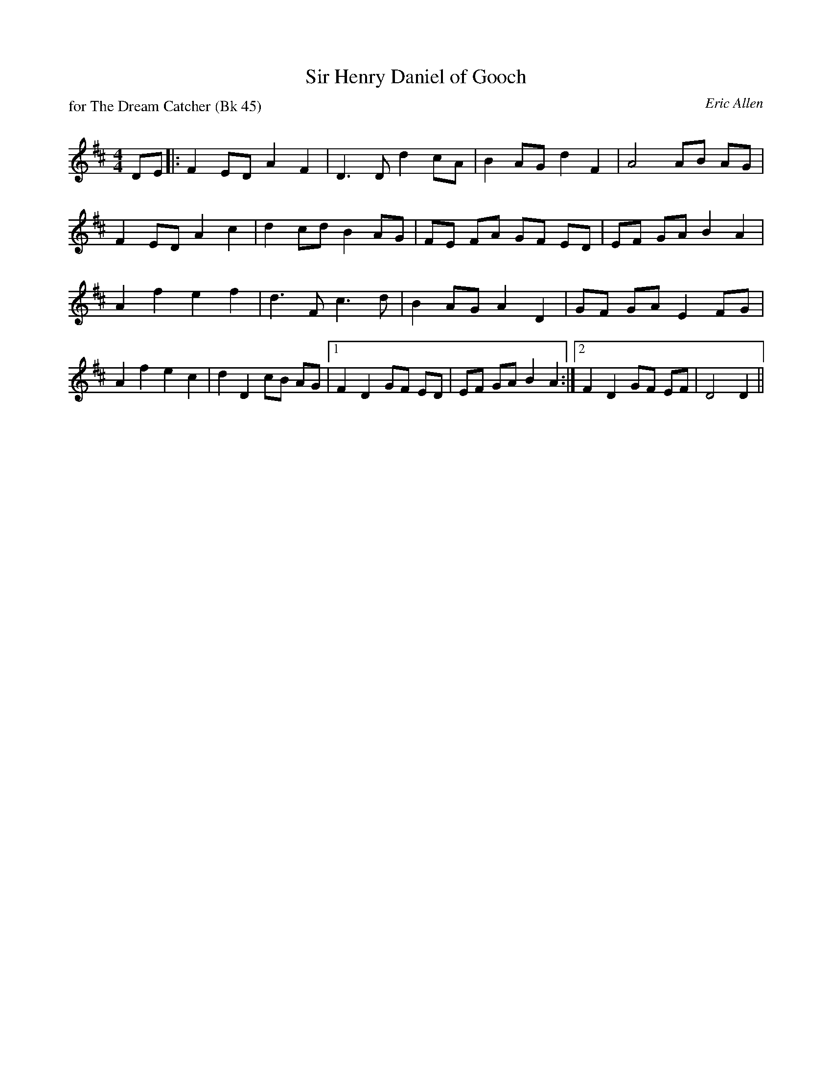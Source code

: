 X:1
T: Sir Henry Daniel of Gooch
P: for The Dream Catcher (Bk 45)
C:Eric Allen
R:Strathspey
Q: 128
K:D
M:4/4
L:1/16
D2E2|:F4 E2D2 A4 F4|D6 D2 d4 c2A2|B4 A2G2 d4 F4|A8 A2B2 A2G2|
F4 E2D2 A4 c4|d4 c2d2 B4 A2G2|F2E2 F2A2 G2F2 E2D2|E2F2 G2A2 B4 A4|
A4 f4 e4 f4|d6 F2 c6 d2|B4 A2G2 A4 D4|G2F2 G2A2 E4 F2G2|
A4 f4 e4 c4|d4 D4 c2B2 A2G2|1F4 D4 G2F2 E2D2|E2F2 G2A2 B4 A4:|2F4 D4 G2F2 E2F2|D8 D4||
